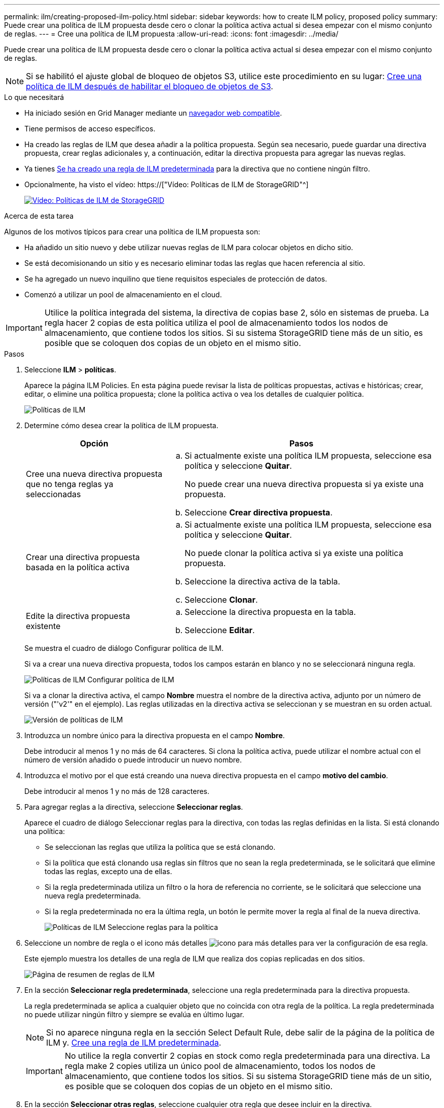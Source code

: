 ---
permalink: ilm/creating-proposed-ilm-policy.html 
sidebar: sidebar 
keywords: how to create ILM policy, proposed policy 
summary: Puede crear una política de ILM propuesta desde cero o clonar la política activa actual si desea empezar con el mismo conjunto de reglas. 
---
= Cree una política de ILM propuesta
:allow-uri-read: 
:icons: font
:imagesdir: ../media/


[role="lead"]
Puede crear una política de ILM propuesta desde cero o clonar la política activa actual si desea empezar con el mismo conjunto de reglas.


NOTE: Si se habilitó el ajuste global de bloqueo de objetos S3, utilice este procedimiento en su lugar: xref:creating-ilm-policy-after-s3-object-lock-is-enabled.adoc[Cree una política de ILM después de habilitar el bloqueo de objetos de S3].

.Lo que necesitará
* Ha iniciado sesión en Grid Manager mediante un xref:../admin/web-browser-requirements.adoc[navegador web compatible].
* Tiene permisos de acceso específicos.
* Ha creado las reglas de ILM que desea añadir a la política propuesta. Según sea necesario, puede guardar una directiva propuesta, crear reglas adicionales y, a continuación, editar la directiva propuesta para agregar las nuevas reglas.
* Ya tienes xref:creating-default-ilm-rule.adoc[Se ha creado una regla de ILM predeterminada] para la directiva que no contiene ningún filtro.
* Opcionalmente, ha visto el vídeo: https://["Vídeo: Políticas de ILM de StorageGRID"^]
+
[link=https://netapp.hosted.panopto.com/Panopto/Pages/Viewer.aspx?id=c929e94e-353a-4375-b112-acc5013c81c7]
image::../media/video-screenshot-ilm-policies.png[Vídeo: Políticas de ILM de StorageGRID]



.Acerca de esta tarea
Algunos de los motivos típicos para crear una política de ILM propuesta son:

* Ha añadido un sitio nuevo y debe utilizar nuevas reglas de ILM para colocar objetos en dicho sitio.
* Se está decomisionando un sitio y es necesario eliminar todas las reglas que hacen referencia al sitio.
* Se ha agregado un nuevo inquilino que tiene requisitos especiales de protección de datos.
* Comenzó a utilizar un pool de almacenamiento en el cloud.



IMPORTANT: Utilice la política integrada del sistema, la directiva de copias base 2, sólo en sistemas de prueba. La regla hacer 2 copias de esta política utiliza el pool de almacenamiento todos los nodos de almacenamiento, que contiene todos los sitios. Si su sistema StorageGRID tiene más de un sitio, es posible que se coloquen dos copias de un objeto en el mismo sitio.

.Pasos
. Seleccione *ILM* > *políticas*.
+
Aparece la página ILM Policies. En esta página puede revisar la lista de políticas propuestas, activas e históricas; crear, editar, o elimine una política propuesta; clone la política activa o vea los detalles de cualquier política.

+
image::../media/ilm_policies_page.gif[Políticas de ILM]

. Determine cómo desea crear la política de ILM propuesta.
+
[cols="1a,2a"]
|===
| Opción | Pasos 


 a| 
Cree una nueva directiva propuesta que no tenga reglas ya seleccionadas
 a| 
.. Si actualmente existe una política ILM propuesta, seleccione esa política y seleccione *Quitar*.
+
No puede crear una nueva directiva propuesta si ya existe una propuesta.

.. Seleccione *Crear directiva propuesta*.




 a| 
Crear una directiva propuesta basada en la política activa
 a| 
.. Si actualmente existe una política ILM propuesta, seleccione esa política y seleccione *Quitar*.
+
No puede clonar la política activa si ya existe una política propuesta.

.. Seleccione la directiva activa de la tabla.
.. Seleccione *Clonar*.




 a| 
Edite la directiva propuesta existente
 a| 
.. Seleccione la directiva propuesta en la tabla.
.. Seleccione *Editar*.


|===
+
Se muestra el cuadro de diálogo Configurar política de ILM.

+
Si va a crear una nueva directiva propuesta, todos los campos estarán en blanco y no se seleccionará ninguna regla.

+
image::../media/ilm_policies_configure_ilm_policy.png[Políticas de ILM Configurar política de ILM]

+
Si va a clonar la directiva activa, el campo *Nombre* muestra el nombre de la directiva activa, adjunto por un número de versión ("'v2'" en el ejemplo). Las reglas utilizadas en la directiva activa se seleccionan y se muestran en su orden actual.

+
image::../media/ilm_policies_version.gif[Versión de políticas de ILM]

. Introduzca un nombre único para la directiva propuesta en el campo *Nombre*.
+
Debe introducir al menos 1 y no más de 64 caracteres. Si clona la política activa, puede utilizar el nombre actual con el número de versión añadido o puede introducir un nuevo nombre.

. Introduzca el motivo por el que está creando una nueva directiva propuesta en el campo *motivo del cambio*.
+
Debe introducir al menos 1 y no más de 128 caracteres.

. Para agregar reglas a la directiva, seleccione *Seleccionar reglas*.
+
Aparece el cuadro de diálogo Seleccionar reglas para la directiva, con todas las reglas definidas en la lista. Si está clonando una política:

+
** Se seleccionan las reglas que utiliza la política que se está clonando.
** Si la política que está clonando usa reglas sin filtros que no sean la regla predeterminada, se le solicitará que elimine todas las reglas, excepto una de ellas.
** Si la regla predeterminada utiliza un filtro o la hora de referencia no corriente, se le solicitará que seleccione una nueva regla predeterminada.
** Si la regla predeterminada no era la última regla, un botón le permite mover la regla al final de la nueva directiva.
+
image::../media/ilm_policies_select_rules_for_policy.png[Políticas de ILM Seleccione reglas para la política]



. Seleccione un nombre de regla o el icono más detalles image:../media/icon_nms_more_details.gif["icono para más detalles"] para ver la configuración de esa regla.
+
Este ejemplo muestra los detalles de una regla de ILM que realiza dos copias replicadas en dos sitios.

+
image::../media/ilm_rule_summary_page.png[Página de resumen de reglas de ILM]

. En la sección *Seleccionar regla predeterminada*, seleccione una regla predeterminada para la directiva propuesta.
+
La regla predeterminada se aplica a cualquier objeto que no coincida con otra regla de la política. La regla predeterminada no puede utilizar ningún filtro y siempre se evalúa en último lugar.

+

NOTE: Si no aparece ninguna regla en la sección Select Default Rule, debe salir de la página de la política de ILM y. xref:creating-default-ilm-rule.adoc[Cree una regla de ILM predeterminada].

+

IMPORTANT: No utilice la regla convertir 2 copias en stock como regla predeterminada para una directiva. La regla make 2 copies utiliza un único pool de almacenamiento, todos los nodos de almacenamiento, que contiene todos los sitios. Si su sistema StorageGRID tiene más de un sitio, es posible que se coloquen dos copias de un objeto en el mismo sitio.

. En la sección *Seleccionar otras reglas*, seleccione cualquier otra regla que desee incluir en la directiva.
+
Las demás reglas se evalúan antes de la regla predeterminada y deben utilizar al menos un filtro (cuenta de inquilino, nombre de bloque, filtro avanzado o tiempo de referencia no corriente).

. Cuando haya terminado de seleccionar reglas, seleccione *aplicar*.
+
Se muestran las reglas seleccionadas. La regla predeterminada está al final, con las demás reglas encima.

+
image::../media/ilm_policies_selected_rules.png[Reglas seleccionadas de ILM]

+
[NOTE]
====
Aparece una advertencia si la regla predeterminada no conserva objetos para siempre. Al activar esta política, debe confirmar que desea que StorageGRID elimine objetos cuando transcurra las instrucciones de colocación de la regla predeterminada (a menos que un ciclo de vida de bloque mantenga los objetos durante más tiempo).

image::../media/ilm_policy_default_rule_not_forever.png[Regla predeterminada de la política de ILM no siempre]

====
. Arrastre y suelte las filas de las reglas no predeterminadas para determinar el orden en el que se evaluarán estas reglas.
+
No se puede mover la regla predeterminada.

+

IMPORTANT: Debe confirmar que las reglas de ILM se encuentran en el orden correcto. Cuando se activa la directiva, las reglas del orden indicado evalúan los objetos nuevos y existentes, empezando por la parte superior.

. Según sea necesario, seleccione el icono de eliminación image:../media/icon_nms_delete_new.gif["icono de eliminar"] Para eliminar cualquier regla que no desee en la directiva o seleccione *Seleccionar reglas* para agregar más reglas.
. Cuando haya terminado, seleccione *Guardar*.
+
La página ILM Policies se actualiza:

+
** La política que ha guardado se muestra como propuesta. Las políticas propuestas no tienen fechas de inicio y finalización.
** Los botones *Simulate* y *Activate* están activados.
+
image::../media/ilm_policy_proposed_policy_saved.png[Se ha guardado la política propuesta de ILM]



. Vaya a. xref:simulating-ilm-policy.adoc[Simule una política de gestión de la vida útil].


.Información relacionada
* xref:what-ilm-policy-is.adoc[Qué es una política de ILM]
* xref:managing-objects-with-s3-object-lock.adoc[Gestione objetos con S3 Object Lock]

